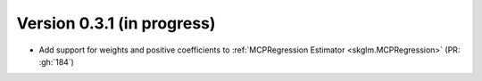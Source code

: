 .. _changes_0_3_1:

Version 0.3.1 (in progress)
---------------------------
- Add support for weights and positive coefficients to :ref:`MCPRegression Estimator <skglm.MCPRegression>` (PR: :gh:`184`)

